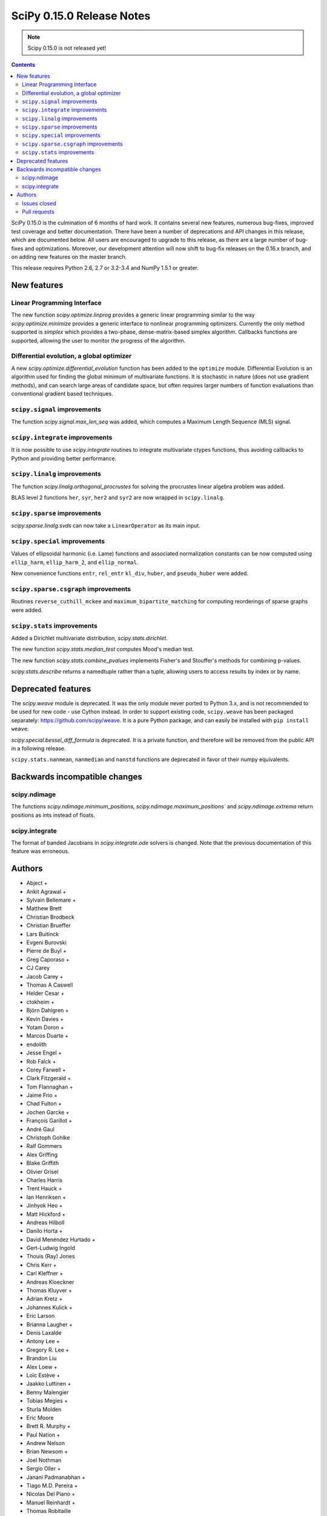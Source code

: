 ==========================
SciPy 0.15.0 Release Notes
==========================

.. note:: Scipy 0.15.0 is not released yet!

.. contents::

SciPy 0.15.0 is the culmination of 6 months of hard work. It contains
several new features, numerous bug-fixes, improved test coverage and
better documentation.  There have been a number of deprecations and
API changes in this release, which are documented below.  All users
are encouraged to upgrade to this release, as there are a large number
of bug-fixes and optimizations.  Moreover, our development attention
will now shift to bug-fix releases on the 0.16.x branch, and on adding
new features on the master branch.

This release requires Python 2.6, 2.7 or 3.2-3.4 and NumPy 1.5.1 or greater.


New features
============

Linear Programming Interface
----------------------------

The new function `scipy.optimize.linprog` provides a generic
linear programming similar to the way `scipy.optimize.minimize`
provides a generic interface to nonlinear programming optimizers.
Currently the only method supported is *simplex* which provides
a two-phase, dense-matrix-based simplex algorithm. Callbacks
functions are supported, allowing the user to monitor the progress
of the algorithm.

Differential evolution, a global optimizer
------------------------------------------

A new `scipy.optimize.differential_evolution` function has been added to the
``optimize`` module.  Differential Evolution is an algorithm used for finding
the global minimum of multivariate functions. It is stochastic in nature (does
not use gradient methods), and can search large areas of candidate space, but
often requires larger numbers of function evaluations than conventional
gradient based techniques.

``scipy.signal`` improvements
-----------------------------

The function `scipy.signal.max_len_seq` was added, which computes a Maximum
Length Sequence (MLS) signal.

``scipy.integrate`` improvements
--------------------------------

It is now possible to use `scipy.integrate` routines to integrate
multivariate ctypes functions, thus avoiding callbacks to Python and
providing better performance.

``scipy.linalg`` improvements
-----------------------------

The function `scipy.linalg.orthogonal_procrustes` for solving the procrustes
linear algebra problem was added.

BLAS level 2 functions ``her``, ``syr``, ``her2`` and ``syr2`` are now wrapped
in ``scipy.linalg``.

``scipy.sparse`` improvements
-----------------------------

`scipy.sparse.linalg.svds` can now take a ``LinearOperator`` as its main input.

``scipy.special`` improvements
------------------------------

Values of ellipsoidal harmonic (i.e. Lame) functions and associated
normalization constants can be now computed using ``ellip_harm``,
``ellip_harm_2``, and ``ellip_normal``.

New convenience functions ``entr``, ``rel_entr`` ``kl_div``,
``huber``, and ``pseudo_huber`` were added.

``scipy.sparse.csgraph`` improvements
-------------------------------------

Routines ``reverse_cuthill_mckee`` and ``maximum_bipartite_matching``
for computing reorderings of sparse graphs were added.

``scipy.stats`` improvements
----------------------------

Added a Dirichlet multivariate distribution, `scipy.stats.dirichlet`.

The new function `scipy.stats.median_test` computes Mood's median test.

The new function `scipy.stats.combine_pvalues` implements Fisher's
and Stouffer's methods for combining p-values.

`scipy.stats.describe` returns a namedtuple rather than a tuple, allowing
users to access results by index or by name.


Deprecated features
===================

The `scipy.weave` module is deprecated.  It was the only module never ported
to Python 3.x, and is not recommended to be used for new code - use Cython
instead.  In order to support existing code, ``scipy.weave`` has been packaged
separately: https://github.com/scipy/weave.  It is a pure Python package, and
can easily be installed with ``pip install weave``.

`scipy.special.bessel_diff_formula` is deprecated.  It is a private function,
and therefore will be removed from the public API in a following release.

``scipy.stats.nanmean``, ``nanmedian`` and ``nanstd`` functions are deprecated
in favor of their numpy equivalents.


Backwards incompatible changes
==============================

scipy.ndimage
-------------

The functions `scipy.ndimage.minimum_positions`,
`scipy.ndimage.maximum_positions`` and `scipy.ndimage.extrema` return
positions as ints instead of floats.

scipy.integrate
---------------

The format of banded Jacobians in `scipy.integrate.ode` solvers is
changed. Note that the previous documentation of this feature was
erroneous.

Authors
=======

* Abject +
* Ankit Agrawal +
* Sylvain Bellemare +
* Matthew Brett
* Christian Brodbeck
* Christian Brueffer
* Lars Buitinck
* Evgeni Burovski
* Pierre de Buyl +
* Greg Caporaso +
* CJ Carey
* Jacob Carey +
* Thomas A Caswell
* Helder Cesar +
* ctokheim +
* Björn Dahlgren +
* Kevin Davies +
* Yotam Doron +
* Marcos Duarte +
* endolith
* Jesse Engel +
* Rob Falck +
* Corey Farwell +
* Clark Fitzgerald +
* Tom Flannaghan +
* Jaime Frio +
* Chad Fulton +
* Jochen Garcke +
* François Garillot +
* André Gaul
* Christoph Gohlke
* Ralf Gommers
* Alex Griffing
* Blake Griffith
* Olivier Grisel
* Charles Harris
* Trent Hauck +
* Ian Henriksen +
* Jinhyok Heo +
* Matt Hickford +
* Andreas Hilboll
* Danilo Horta +
* David Menéndez Hurtado +
* Gert-Ludwig Ingold
* Thouis (Ray) Jones
* Chris Kerr +
* Carl Kleffner +
* Andreas Kloeckner
* Thomas Kluyver +
* Adrian Kretz +
* Johannes Kulick +
* Eric Larson
* Brianna Laugher +
* Denis Laxalde
* Antony Lee +
* Gregory R. Lee +
* Brandon Liu
* Alex Loew +
* Loïc Estève +
* Jaakko Luttinen +
* Benny Malengier
* Tobias Megies +
* Sturla Molden
* Eric Moore
* Brett R. Murphy +
* Paul Nation +
* Andrew Nelson
* Brian Newsom +
* Joel Nothman
* Sergio Oller +
* Janani Padmanabhan +
* Tiago M.D. Pereira +
* Nicolas Del Piano +
* Manuel Reinhardt +
* Thomas Robitaille
* Mike Romberg +
* Alex Rothberg +
* Sebastian Pölsterl +
* Maximilian Singh +
* Brigitta Sipocz +
* Alex Stewart +
* Julian Taylor
* James Tomlinson +
* Benjamin Trendelkamp-Schroer +
* Richard Tsai
* Alexey Umnov +
* Jacob Vanderplas
* Joris Vankerschaver
* Bastian Venthur +
* Pauli Virtanen
* Stefan van der Walt
* Yuxiang Wang +
* James T. Webber
* Warren Weckesser
* Axl West +
* Nathan Woods
* Benda Xu +
* Víctor Zabalza +
* Tiziano Zito +

A total of 99 people contributed to this release.
People with a "+" by their names contributed a patch for the first time.
This list of names is automatically generated, and may not be fully complete.


Issues closed
-------------

- `#1431 <https://github.com/scipy/scipy/issues/1431>`__: ellipk(x) extending its domain for x<0 (Trac #904)
- `#1727 <https://github.com/scipy/scipy/issues/1727>`__: consistency of std interface (Trac #1200)
- `#1851 <https://github.com/scipy/scipy/issues/1851>`__: Shape parameter negated in genextreme (relative to R, MATLAB,...
- `#1889 <https://github.com/scipy/scipy/issues/1889>`__: interp2d is weird (Trac #1364)
- `#2188 <https://github.com/scipy/scipy/issues/2188>`__: splev gives wrong values or crashes outside of support when der...
- `#2343 <https://github.com/scipy/scipy/issues/2343>`__: scipy.insterpolate's splrep function fails with certain combinations...
- `#2669 <https://github.com/scipy/scipy/issues/2669>`__: .signal.ltisys.ss2tf should only apply to MISO systems in current...
- `#2911 <https://github.com/scipy/scipy/issues/2911>`__: interpolate.splder() failure on Fedora
- `#3171 <https://github.com/scipy/scipy/issues/3171>`__: future of weave in scipy
- `#3176 <https://github.com/scipy/scipy/issues/3176>`__: Suggestion to improve error message in scipy.integrate.odeint
- `#3198 <https://github.com/scipy/scipy/issues/3198>`__: pdf() and logpdf() methods for scipy.stats.gaussian_kde
- `#3318 <https://github.com/scipy/scipy/issues/3318>`__: Travis CI is breaking on test("full")
- `#3329 <https://github.com/scipy/scipy/issues/3329>`__: scipy.stats.scoreatpercentile backward-incompatible change not...
- `#3362 <https://github.com/scipy/scipy/issues/3362>`__: Reference cycle in scipy.sparse.linalg.eigs with shift-invert...
- `#3364 <https://github.com/scipy/scipy/issues/3364>`__: BUG: linalg.hessenberg broken (wrong results)
- `#3376 <https://github.com/scipy/scipy/issues/3376>`__: stats f_oneway needs floats
- `#3379 <https://github.com/scipy/scipy/issues/3379>`__: Installation of scipy 0.13.3 via zc.buildout fails
- `#3403 <https://github.com/scipy/scipy/issues/3403>`__: hierarchy.linkage raises an ugly exception for a compressed 2x2...
- `#3422 <https://github.com/scipy/scipy/issues/3422>`__: optimize.curve_fit() handles NaN by returning all parameters...
- `#3457 <https://github.com/scipy/scipy/issues/3457>`__: linalg.fractional_matrix_power has no docstring
- `#3469 <https://github.com/scipy/scipy/issues/3469>`__: DOC: `ndimage.find_object` ignores zero-values
- `#3491 <https://github.com/scipy/scipy/issues/3491>`__: optimize.leastsq() documentation should mention it does not work...
- `#3499 <https://github.com/scipy/scipy/issues/3499>`__: cluster.vq.whiten return nan for all zeros column in observations
- `#3503 <https://github.com/scipy/scipy/issues/3503>`__: minimize attempts to do vector addition when numpy arrays are...
- `#3508 <https://github.com/scipy/scipy/issues/3508>`__: exponweib.logpdf fails for valid parameters
- `#3509 <https://github.com/scipy/scipy/issues/3509>`__: libatlas3-base-dev does not exist
- `#3550 <https://github.com/scipy/scipy/issues/3550>`__: BUG: anomalous values computed by special.ellipkinc
- `#3555 <https://github.com/scipy/scipy/issues/3555>`__: `scipy.ndimage` positions are float instead of int
- `#3557 <https://github.com/scipy/scipy/issues/3557>`__: UnivariateSpline.__call__ should pass all relevant args through...
- `#3569 <https://github.com/scipy/scipy/issues/3569>`__: No license statement for test data imported from boost?
- `#3576 <https://github.com/scipy/scipy/issues/3576>`__: mstats test failure (too sensitive?)
- `#3579 <https://github.com/scipy/scipy/issues/3579>`__: Errors on scipy 0.14.x branch using MKL, Ubuntu 14.04 x86_64
- `#3580 <https://github.com/scipy/scipy/issues/3580>`__: Operator overloading with sparse matrices
- `#3587 <https://github.com/scipy/scipy/issues/3587>`__: Wrong alphabetical order in continuous statistical distribution...
- `#3596 <https://github.com/scipy/scipy/issues/3596>`__: scipy.signal.fftconvolve no longer threadsafe
- `#3623 <https://github.com/scipy/scipy/issues/3623>`__: BUG: signal.convolve takes longer than it needs to
- `#3655 <https://github.com/scipy/scipy/issues/3655>`__: Integer returned from integer data in scipy.signal.periodogram...
- `#3662 <https://github.com/scipy/scipy/issues/3662>`__: Travis failure on Numpy 1.5.1 (not reproducible?)
- `#3668 <https://github.com/scipy/scipy/issues/3668>`__: dendogram(orientation='foo')
- `#3669 <https://github.com/scipy/scipy/issues/3669>`__: KroghInterpolator doesn't pass through points
- `#3672 <https://github.com/scipy/scipy/issues/3672>`__: Inserting a knot in a spline
- `#3682 <https://github.com/scipy/scipy/issues/3682>`__: misleading documentation of scipy.optimize.curve_fit
- `#3699 <https://github.com/scipy/scipy/issues/3699>`__: BUG?: minor problem with scipy.signal.lfilter w/initial conditions
- `#3700 <https://github.com/scipy/scipy/issues/3700>`__: Inconsistent exceptions raised by scipy.io.loadmat
- `#3703 <https://github.com/scipy/scipy/issues/3703>`__: TypeError for RegularGridInterpolator with big-endian data
- `#3714 <https://github.com/scipy/scipy/issues/3714>`__: Misleading error message in eigsh: k must be between 1 and rank(A)-1
- `#3720 <https://github.com/scipy/scipy/issues/3720>`__: coo_matrix.setdiag() fails
- `#3740 <https://github.com/scipy/scipy/issues/3740>`__: Scipy.Spatial.KdTree (Query) Return Type?
- `#3761 <https://github.com/scipy/scipy/issues/3761>`__: Invalid result from scipy.special.btdtri
- `#3784 <https://github.com/scipy/scipy/issues/3784>`__: DOC - Special Functions - Drum example fix for higher modes
- `#3785 <https://github.com/scipy/scipy/issues/3785>`__: minimize() should have friendlier args=
- `#3787 <https://github.com/scipy/scipy/issues/3787>`__: BUG: signal: Division by zero in lombscargle
- `#3800 <https://github.com/scipy/scipy/issues/3800>`__: BUG: scipy.sparse.csgraph.shortest_path overwrites input matrix
- `#3817 <https://github.com/scipy/scipy/issues/3817>`__: Warning in calculating moments from Binomial distribution for...
- `#3821 <https://github.com/scipy/scipy/issues/3821>`__: review scipy usage of `np.ma.is_masked`
- `#3829 <https://github.com/scipy/scipy/issues/3829>`__: Linear algebra function documentation doesn't mention default...
- `#3830 <https://github.com/scipy/scipy/issues/3830>`__: A bug in Docstring of scipy.linalg.eig
- `#3844 <https://github.com/scipy/scipy/issues/3844>`__: Issue with shape parameter returned by genextreme
- `#3858 <https://github.com/scipy/scipy/issues/3858>`__: "ImportError: No module named Cython.Compiler.Main" on install
- `#3876 <https://github.com/scipy/scipy/issues/3876>`__: savgol_filter not in release notes and has no versionadded
- `#3884 <https://github.com/scipy/scipy/issues/3884>`__: scipy.stats.kendalltau empty array error
- `#3895 <https://github.com/scipy/scipy/issues/3895>`__: ValueError: illegal value in 12-th argument of internal gesdd...
- `#3898 <https://github.com/scipy/scipy/issues/3898>`__: skimage test broken by minmax filter change
- `#3901 <https://github.com/scipy/scipy/issues/3901>`__: scipy sparse errors with numpy master
- `#3905 <https://github.com/scipy/scipy/issues/3905>`__: DOC: optimize: linprog docstring has two "Returns" sections
- `#3915 <https://github.com/scipy/scipy/issues/3915>`__: DOC: sphinx warnings because of `**kwds` in the stats distributions...
- `#3935 <https://github.com/scipy/scipy/issues/3935>`__: Split stats.distributions files in tutorial
- `#3969 <https://github.com/scipy/scipy/issues/3969>`__: gh-3607 breaks backward compatibility in ode solver banded jacobians
- `#4025 <https://github.com/scipy/scipy/issues/4025>`__: DOC: signal: The return value of find_peaks_cwt is not documented.
- `#4029 <https://github.com/scipy/scipy/issues/4029>`__: scipy.stats.nbinom.logpmf(0,1,1) returns nan. Correct value is...
- `#4032 <https://github.com/scipy/scipy/issues/4032>`__: ERROR: test_imresize (test_pilutil.TestPILUtil)
- `#4038 <https://github.com/scipy/scipy/issues/4038>`__: errors do not propagate through scipy.integrate.odeint properly
- `#4171 <https://github.com/scipy/scipy/issues/4171>`__: orthogonal_procrustes always returns scale.
- `#4176 <https://github.com/scipy/scipy/issues/4176>`__: Solving the Discrete Lyapunov Equation does not work with matrix...


Pull requests
-------------

- `#3109 <https://github.com/scipy/scipy/pull/3109>`__: ENH Added Fisher's method and Stouffer's Z-score method
- `#3225 <https://github.com/scipy/scipy/pull/3225>`__: Add the limiting distributions to generalized Pareto distribution...
- `#3262 <https://github.com/scipy/scipy/pull/3262>`__: Implement back end of faster multivariate integration
- `#3266 <https://github.com/scipy/scipy/pull/3266>`__: ENH: signal: add type=False as parameter for periodogram and...
- `#3273 <https://github.com/scipy/scipy/pull/3273>`__: Add PEP8 check to Travis-CI
- `#3342 <https://github.com/scipy/scipy/pull/3342>`__: ENH: linprog function for linear programming
- `#3348 <https://github.com/scipy/scipy/pull/3348>`__: BUG: add proper error handling when using interp2d on regular...
- `#3351 <https://github.com/scipy/scipy/pull/3351>`__: ENH: Add MLS method
- `#3382 <https://github.com/scipy/scipy/pull/3382>`__: ENH: scipy.special information theory functions
- `#3396 <https://github.com/scipy/scipy/pull/3396>`__: ENH: improve stats.nanmedian more by assuming nans are rare
- `#3398 <https://github.com/scipy/scipy/pull/3398>`__: Added two wrappers to the gaussian_kde class.
- `#3405 <https://github.com/scipy/scipy/pull/3405>`__: BUG: cluster.linkage array conversion to double dtype
- `#3407 <https://github.com/scipy/scipy/pull/3407>`__: MAINT: use assert_warns instead of a more complicated mechanism
- `#3409 <https://github.com/scipy/scipy/pull/3409>`__: ENH: change to use array view in signal/_peak_finding.py
- `#3416 <https://github.com/scipy/scipy/pull/3416>`__: Issue 3376 : stats f_oneway needs floats
- `#3419 <https://github.com/scipy/scipy/pull/3419>`__: BUG: tools: Fix list of FMA instructions in detect_cpu_extensions_wine.py
- `#3420 <https://github.com/scipy/scipy/pull/3420>`__: DOC: stats: Add 'entropy' to the stats package-level documentation.
- `#3429 <https://github.com/scipy/scipy/pull/3429>`__: BUG: close intermediate file descriptor right after it is used...
- `#3430 <https://github.com/scipy/scipy/pull/3430>`__: MAINT: Fix some cython variable declarations to avoid warnings...
- `#3433 <https://github.com/scipy/scipy/pull/3433>`__: Correcting the normalization of chebwin window function
- `#3435 <https://github.com/scipy/scipy/pull/3435>`__: Add more precise link to R's quantile documentation
- `#3446 <https://github.com/scipy/scipy/pull/3446>`__: ENH: scipy.optimize - adding differential_evolution
- `#3450 <https://github.com/scipy/scipy/pull/3450>`__: MAINT: remove unused function scipy.stats.mstats_basic._kolmog1
- `#3458 <https://github.com/scipy/scipy/pull/3458>`__: Reworked version of PR-3084 (mstats-stats comparison)
- `#3462 <https://github.com/scipy/scipy/pull/3462>`__: MAINT : Returning a warning for low attenuation values of chebwin...
- `#3463 <https://github.com/scipy/scipy/pull/3463>`__: DOC: linalg: Add examples to functions in matfuncs.py
- `#3477 <https://github.com/scipy/scipy/pull/3477>`__: ENH: sparse: release GIL in sparsetools routines
- `#3480 <https://github.com/scipy/scipy/pull/3480>`__: DOC: Add more details to deconvolve docstring
- `#3484 <https://github.com/scipy/scipy/pull/3484>`__: BLD: fix Qhull build issue with MinGW-w64. Closes gh-3237.
- `#3498 <https://github.com/scipy/scipy/pull/3498>`__: MAINT: io: remove old warnings from idl.py
- `#3504 <https://github.com/scipy/scipy/pull/3504>`__: BUG: cluster.vq.whiten returns nan or inf when std==0
- `#3510 <https://github.com/scipy/scipy/pull/3510>`__: MAINT: stats: Reimplement the pdf and logpdf methods of exponweib.
- `#3512 <https://github.com/scipy/scipy/pull/3512>`__: Fix PEP8 errors showing up on TravisCI after pep8 1.5 release
- `#3514 <https://github.com/scipy/scipy/pull/3514>`__: DOC: libatlas3-base-dev seems to have never been a thing
- `#3516 <https://github.com/scipy/scipy/pull/3516>`__: DOC improve scipy.sparse docstrings
- `#3517 <https://github.com/scipy/scipy/pull/3517>`__: ENH: speed-up ndimage.filters.min(max)imum_filter1d
- `#3518 <https://github.com/scipy/scipy/pull/3518>`__: Issues in scipy.misc.logsumexp
- `#3526 <https://github.com/scipy/scipy/pull/3526>`__: DOC: graphical example for cwt, and use a more interesting signal
- `#3527 <https://github.com/scipy/scipy/pull/3527>`__: ENH: Implement min(max)imum_filter1d using the MINLIST algorithm
- `#3537 <https://github.com/scipy/scipy/pull/3537>`__: STY: reduce number of C compiler warnings
- `#3540 <https://github.com/scipy/scipy/pull/3540>`__: DOC: linalg: add docstring to fractional_matrix_power
- `#3542 <https://github.com/scipy/scipy/pull/3542>`__: kde.py Doc Typo
- `#3545 <https://github.com/scipy/scipy/pull/3545>`__: BUG: stats: stats.levy.cdf with small arguments loses precision.
- `#3547 <https://github.com/scipy/scipy/pull/3547>`__: BUG: special: erfcinv with small arguments loses precision.
- `#3553 <https://github.com/scipy/scipy/pull/3553>`__: DOC: Convolve examples
- `#3561 <https://github.com/scipy/scipy/pull/3561>`__: FIX: in ndimage.measurements return positions as int instead...
- `#3564 <https://github.com/scipy/scipy/pull/3564>`__: Fix test failures with numpy master. Closes gh-3554
- `#3565 <https://github.com/scipy/scipy/pull/3565>`__: ENH: make interp2d accept unsorted arrays for interpolation.
- `#3566 <https://github.com/scipy/scipy/pull/3566>`__: BLD: add numpy requirement to metadata if it can't be imported.
- `#3567 <https://github.com/scipy/scipy/pull/3567>`__: DOC: move matfuncs docstrings to user-visible functions
- `#3574 <https://github.com/scipy/scipy/pull/3574>`__: Fixes multiple bugs in mstats.theilslopes
- `#3577 <https://github.com/scipy/scipy/pull/3577>`__: TST: decrease sensitivity of an mstats test
- `#3585 <https://github.com/scipy/scipy/pull/3585>`__: Cleanup of code in scipy.constants
- `#3589 <https://github.com/scipy/scipy/pull/3589>`__: BUG: sparse: allow operator overloading
- `#3594 <https://github.com/scipy/scipy/pull/3594>`__: BUG: lobpcg returned wrong values for small matrices (n < 10)
- `#3598 <https://github.com/scipy/scipy/pull/3598>`__: MAINT: fix coverage and coveralls
- `#3599 <https://github.com/scipy/scipy/pull/3599>`__: MAINT: symeig -- now that's a name I've not heard in a long time
- `#3602 <https://github.com/scipy/scipy/pull/3602>`__: MAINT: clean up the new optimize.linprog and add a few more tests
- `#3607 <https://github.com/scipy/scipy/pull/3607>`__: BUG: integrate: Fix some bugs and documentation errors in the...
- `#3609 <https://github.com/scipy/scipy/pull/3609>`__: MAINT integrate/odepack: kill dead Fortran code
- `#3616 <https://github.com/scipy/scipy/pull/3616>`__: FIX: Invalid values
- `#3617 <https://github.com/scipy/scipy/pull/3617>`__: Sort netcdf variables in a Python-3 compatible way
- `#3622 <https://github.com/scipy/scipy/pull/3622>`__: DOC: Added 0.15.0 release notes entry for linprog function.
- `#3625 <https://github.com/scipy/scipy/pull/3625>`__: Fix documentation for cKDTree.sparse_distance_matrix
- `#3626 <https://github.com/scipy/scipy/pull/3626>`__: MAINT: linalg.orth memory efficiency
- `#3627 <https://github.com/scipy/scipy/pull/3627>`__: MAINT: stats: A bit of clean up
- `#3628 <https://github.com/scipy/scipy/pull/3628>`__: MAINT: signal: remove a useless function from wavelets.py
- `#3632 <https://github.com/scipy/scipy/pull/3632>`__: ENH: stats: Add Mood's median test.
- `#3636 <https://github.com/scipy/scipy/pull/3636>`__: MAINT: cluster: some clean up
- `#3638 <https://github.com/scipy/scipy/pull/3638>`__: DOC: docstring of optimize.basinhopping confuses singular and...
- `#3639 <https://github.com/scipy/scipy/pull/3639>`__: BUG: change ddof default to 1 in mstats.sem, consistent with...
- `#3640 <https://github.com/scipy/scipy/pull/3640>`__: Weave: deprecate the module and disable slow tests on TravisCI
- `#3641 <https://github.com/scipy/scipy/pull/3641>`__: ENH: Added support for date attributes to io.arff.arffread
- `#3644 <https://github.com/scipy/scipy/pull/3644>`__: MAINT: stats: remove superfluous alias in mstats_basic.py
- `#3646 <https://github.com/scipy/scipy/pull/3646>`__: ENH: adding `sum_duplicates` method to COO sparse matrix
- `#3647 <https://github.com/scipy/scipy/pull/3647>`__: Fix for #3596: Make fftconvolve threadsafe
- `#3650 <https://github.com/scipy/scipy/pull/3650>`__: BUG: sparse: smarter random index selection
- `#3652 <https://github.com/scipy/scipy/pull/3652>`__: fix wrong option name in power_divergence dosctring example
- `#3654 <https://github.com/scipy/scipy/pull/3654>`__: Changing EPD to Canopy
- `#3657 <https://github.com/scipy/scipy/pull/3657>`__: BUG: signal.welch: ensure floating point dtype regardless of...
- `#3660 <https://github.com/scipy/scipy/pull/3660>`__: TST: mark a test as known fail
- `#3661 <https://github.com/scipy/scipy/pull/3661>`__: BLD: ignore pep8 E302 (expected 2 blank lines, found 1)
- `#3663 <https://github.com/scipy/scipy/pull/3663>`__: BUG: fix leaking errstate, and ignore invalid= errors in a test
- `#3664 <https://github.com/scipy/scipy/pull/3664>`__: BUG: correlate was extremely slow when in2.size > in1.size
- `#3667 <https://github.com/scipy/scipy/pull/3667>`__: ENH: Adds default params to pdfs of multivariate_norm
- `#3670 <https://github.com/scipy/scipy/pull/3670>`__: ENH: Small speedup of FFT size check
- `#3671 <https://github.com/scipy/scipy/pull/3671>`__: DOC: adding differential_evolution function to 0.15 release notes
- `#3673 <https://github.com/scipy/scipy/pull/3673>`__: BUG: interpolate/fitpack: arguments to fortran routines may not...
- `#3674 <https://github.com/scipy/scipy/pull/3674>`__: Add support for appending to existing netcdf files
- `#3681 <https://github.com/scipy/scipy/pull/3681>`__: Speed up test('full'), solve Travis CI timeout issues
- `#3683 <https://github.com/scipy/scipy/pull/3683>`__: ENH: cluster: rewrite and optimize `vq` in Cython
- `#3684 <https://github.com/scipy/scipy/pull/3684>`__: Update special docs
- `#3688 <https://github.com/scipy/scipy/pull/3688>`__: Spacing in special docstrings
- `#3692 <https://github.com/scipy/scipy/pull/3692>`__: ENH: scipy.special: Improving sph_harm function
- `#3693 <https://github.com/scipy/scipy/pull/3693>`__: Update refguide entries for signal and fftpack
- `#3695 <https://github.com/scipy/scipy/pull/3695>`__: Update continuous.rst
- `#3696 <https://github.com/scipy/scipy/pull/3696>`__: ENH: check for valid 'orientation' kwarg in dendrogram()
- `#3701 <https://github.com/scipy/scipy/pull/3701>`__: make 'a' and 'b' coefficients atleast_1d array in filtfilt
- `#3702 <https://github.com/scipy/scipy/pull/3702>`__: BUG: cluster: _vq unable to handle large features
- `#3704 <https://github.com/scipy/scipy/pull/3704>`__: BUG: special: ellip(k,e)inc nan and double expected value
- `#3707 <https://github.com/scipy/scipy/pull/3707>`__: BUG: handle fill_value dtype checks correctly in RegularGridInterpolator
- `#3708 <https://github.com/scipy/scipy/pull/3708>`__: Reraise exception on failure to read mat file.
- `#3709 <https://github.com/scipy/scipy/pull/3709>`__: BUG: cast 'x' to correct dtype in KroghInterpolator._evaluate
- `#3712 <https://github.com/scipy/scipy/pull/3712>`__: ENH: cluster: reimplement the update-step of K-means in Cython
- `#3713 <https://github.com/scipy/scipy/pull/3713>`__: FIX: Check type of lfiltic
- `#3718 <https://github.com/scipy/scipy/pull/3718>`__: Changed INSTALL file extension to rst
- `#3719 <https://github.com/scipy/scipy/pull/3719>`__: address svds returning nans for zero input matrix
- `#3722 <https://github.com/scipy/scipy/pull/3722>`__: MAINT: spatial: static, unused code, sqrt(sqeuclidean)
- `#3725 <https://github.com/scipy/scipy/pull/3725>`__: ENH: use numpys nanmedian if available
- `#3727 <https://github.com/scipy/scipy/pull/3727>`__: TST: add a new fixed_point test and change some test function...
- `#3731 <https://github.com/scipy/scipy/pull/3731>`__: BUG: fix romb in scipy.integrate.quadrature
- `#3734 <https://github.com/scipy/scipy/pull/3734>`__: DOC: simplify examples with semilogx
- `#3735 <https://github.com/scipy/scipy/pull/3735>`__: DOC: Add minimal docstrings to lti.impulse/step
- `#3736 <https://github.com/scipy/scipy/pull/3736>`__: BUG: cast pchip arguments to floats
- `#3744 <https://github.com/scipy/scipy/pull/3744>`__: stub out inherited methods of Akima1DInterpolator
- `#3746 <https://github.com/scipy/scipy/pull/3746>`__: DOC: Fix formatting for Raises section
- `#3748 <https://github.com/scipy/scipy/pull/3748>`__: ENH: Added discrete Lyapunov transformation solve
- `#3750 <https://github.com/scipy/scipy/pull/3750>`__: Enable automated testing with Python 3.4
- `#3751 <https://github.com/scipy/scipy/pull/3751>`__: Reverse Cuthill-McKee and Maximum Bipartite Matching reorderings...
- `#3759 <https://github.com/scipy/scipy/pull/3759>`__: MAINT: avoid indexing with a float array
- `#3762 <https://github.com/scipy/scipy/pull/3762>`__: TST: filter out RuntimeWarning in vq tests
- `#3766 <https://github.com/scipy/scipy/pull/3766>`__: TST: cluster: some cleanups in test_hierarchy.py
- `#3767 <https://github.com/scipy/scipy/pull/3767>`__: ENH/BUG: support negative m in elliptic integrals
- `#3769 <https://github.com/scipy/scipy/pull/3769>`__: ENH: avoid repeated matrix inverse
- `#3770 <https://github.com/scipy/scipy/pull/3770>`__: BUG: signal: In lfilter_zi, b was not rescaled correctly when...
- `#3772 <https://github.com/scipy/scipy/pull/3772>`__: STY avoid unnecessary transposes in csr_matrix.getcol/row
- `#3773 <https://github.com/scipy/scipy/pull/3773>`__: ENH: Add ext parameter to UnivariateSpline call
- `#3774 <https://github.com/scipy/scipy/pull/3774>`__: BUG: in integrate/quadpack.h, put all declarations before statements.
- `#3779 <https://github.com/scipy/scipy/pull/3779>`__: Incbet fix
- `#3788 <https://github.com/scipy/scipy/pull/3788>`__: BUG: Fix lombscargle ZeroDivisionError
- `#3791 <https://github.com/scipy/scipy/pull/3791>`__: Some maintenance for doc builds
- `#3795 <https://github.com/scipy/scipy/pull/3795>`__: scipy.special.legendre docstring
- `#3796 <https://github.com/scipy/scipy/pull/3796>`__: TYPO: sheroidal -> spheroidal
- `#3801 <https://github.com/scipy/scipy/pull/3801>`__: BUG: shortest_path overwrite
- `#3803 <https://github.com/scipy/scipy/pull/3803>`__: TST: lombscargle regression test related to atan vs atan2
- `#3809 <https://github.com/scipy/scipy/pull/3809>`__: ENH: orthogonal procrustes solver
- `#3811 <https://github.com/scipy/scipy/pull/3811>`__: ENH: scipy.special, Implemented Ellipsoidal harmonic function:...
- `#3819 <https://github.com/scipy/scipy/pull/3819>`__: BUG: make a fully connected csgraph from an ndarray with no zeros
- `#3820 <https://github.com/scipy/scipy/pull/3820>`__: MAINT: avoid spurious warnings in binom(n, p=0).mean() etc
- `#3825 <https://github.com/scipy/scipy/pull/3825>`__: Don't claim scipy.cluster does distance matrix calculations.
- `#3827 <https://github.com/scipy/scipy/pull/3827>`__: get and set diagonal of coo_matrix, and related csgraph laplacian...
- `#3832 <https://github.com/scipy/scipy/pull/3832>`__: DOC: Minor additions to integrate/nquad docstring.
- `#3845 <https://github.com/scipy/scipy/pull/3845>`__: Bug fix for #3842: Bug in scipy.optimize.line_search
- `#3848 <https://github.com/scipy/scipy/pull/3848>`__: BUG: edge case where the covariance matrix is exactly zero
- `#3850 <https://github.com/scipy/scipy/pull/3850>`__: DOC: typo
- `#3851 <https://github.com/scipy/scipy/pull/3851>`__: DOC: document default argument values for some arpack functions
- `#3860 <https://github.com/scipy/scipy/pull/3860>`__: DOC: sparse: add the function 'find' to the module-level docstring
- `#3861 <https://github.com/scipy/scipy/pull/3861>`__: BUG: Removed unnecessary storage of args as instance variables...
- `#3862 <https://github.com/scipy/scipy/pull/3862>`__: BUG: signal: fix handling of multi-output systems in ss2tf.
- `#3865 <https://github.com/scipy/scipy/pull/3865>`__: Feature request: ability to read heterogeneous types in FortranFile
- `#3866 <https://github.com/scipy/scipy/pull/3866>`__: MAINT: update pip wheelhouse for installs
- `#3871 <https://github.com/scipy/scipy/pull/3871>`__: MAINT: linalg: get rid of calc_lwork.f
- `#3872 <https://github.com/scipy/scipy/pull/3872>`__: MAINT: use scipy.linalg instead of np.dual
- `#3873 <https://github.com/scipy/scipy/pull/3873>`__: BLD: show a more informative message if Cython wasn't installed.
- `#3874 <https://github.com/scipy/scipy/pull/3874>`__: TST: cluster: cleanup the hierarchy test data
- `#3877 <https://github.com/scipy/scipy/pull/3877>`__: DOC: Savitzky-Golay filter version added
- `#3878 <https://github.com/scipy/scipy/pull/3878>`__: DOC: move versionadded to notes
- `#3879 <https://github.com/scipy/scipy/pull/3879>`__: small tweaks to the docs
- `#3881 <https://github.com/scipy/scipy/pull/3881>`__: FIX incorrect sorting during fancy assignment
- `#3885 <https://github.com/scipy/scipy/pull/3885>`__: kendalltau function now returns a nan tuple if empty arrays used...
- `#3886 <https://github.com/scipy/scipy/pull/3886>`__: BUG: fixing linprog's kwarg order to match docs
- `#3888 <https://github.com/scipy/scipy/pull/3888>`__: BUG: optimize: In _linprog_simplex, handle the case where the...
- `#3891 <https://github.com/scipy/scipy/pull/3891>`__: BUG: stats: Fix ValueError message in chi2_contingency.
- `#3892 <https://github.com/scipy/scipy/pull/3892>`__: DOC: sparse.linalg: Fix lobpcg docstring.
- `#3894 <https://github.com/scipy/scipy/pull/3894>`__: DOC: stats: Assorted docstring edits.
- `#3896 <https://github.com/scipy/scipy/pull/3896>`__: Fix 2 mistakes in MatrixMarket format parsing
- `#3897 <https://github.com/scipy/scipy/pull/3897>`__: BUG: associated Legendre function of second kind for 1<x<1.0001
- `#3899 <https://github.com/scipy/scipy/pull/3899>`__: BUG: fix undefined behavior in alngam
- `#3906 <https://github.com/scipy/scipy/pull/3906>`__: MAINT/DOC: Whitespace tweaks in several docstrings.
- `#3907 <https://github.com/scipy/scipy/pull/3907>`__: TST: relax bounds of interpolate test to accomodate rounding...
- `#3909 <https://github.com/scipy/scipy/pull/3909>`__: MAINT: Create a common version of `count_nonzero` for compatibility...
- `#3910 <https://github.com/scipy/scipy/pull/3910>`__: Fix a couple of test errors in master
- `#3911 <https://github.com/scipy/scipy/pull/3911>`__: Use MathJax for the html docs
- `#3914 <https://github.com/scipy/scipy/pull/3914>`__: Rework the _roots functions and document them.
- `#3916 <https://github.com/scipy/scipy/pull/3916>`__: Remove all linpack_lite code and replace with LAPACK routines
- `#3917 <https://github.com/scipy/scipy/pull/3917>`__: splines, constant extrapolation
- `#3918 <https://github.com/scipy/scipy/pull/3918>`__: DOC: tweak the rv_discrete docstring example
- `#3919 <https://github.com/scipy/scipy/pull/3919>`__: Quadrature speed-up: scipy.special.orthogonal.p_roots with cache
- `#3920 <https://github.com/scipy/scipy/pull/3920>`__: DOC: Clarify docstring for `sigma` parameter for `curve_fit`
- `#3922 <https://github.com/scipy/scipy/pull/3922>`__: Fixed Docstring issues in linprog (Fixes #3905).
- `#3924 <https://github.com/scipy/scipy/pull/3924>`__: Coerce args into tuple if necessary.
- `#3926 <https://github.com/scipy/scipy/pull/3926>`__: DOC: Surround stats class methods in docstrings with backticks.
- `#3927 <https://github.com/scipy/scipy/pull/3927>`__: Changed doc for romb's dx parameter to int.
- `#3928 <https://github.com/scipy/scipy/pull/3928>`__: check FITPACK conditions in LSQUnivariateSpline
- `#3929 <https://github.com/scipy/scipy/pull/3929>`__: Added a warning about leastsq using with NaNs.
- `#3930 <https://github.com/scipy/scipy/pull/3930>`__: ENH: optimize: curve_fit now warns if pcov is undetermined
- `#3932 <https://github.com/scipy/scipy/pull/3932>`__: Clarified the k > n case.
- `#3933 <https://github.com/scipy/scipy/pull/3933>`__: DOC: remove `import scipy as sp` abbreviation here and there
- `#3936 <https://github.com/scipy/scipy/pull/3936>`__: Add license and copyright holders to test data imported from...
- `#3938 <https://github.com/scipy/scipy/pull/3938>`__: DOC: Corrected documentation for return types.
- `#3939 <https://github.com/scipy/scipy/pull/3939>`__: DOC: fitpack: add a note about Sch-W conditions to splrep docstring
- `#3940 <https://github.com/scipy/scipy/pull/3940>`__: TST: integrate: Remove an invalid test of odeint.
- `#3942 <https://github.com/scipy/scipy/pull/3942>`__: FIX: Corrected error message of eigsh.
- `#3943 <https://github.com/scipy/scipy/pull/3943>`__: ENH: release GIL for filter and interpolation of ndimage
- `#3944 <https://github.com/scipy/scipy/pull/3944>`__: FIX: Raise value error if window data-type is unsupported
- `#3946 <https://github.com/scipy/scipy/pull/3946>`__: Fixed signal.get_window with unicode window name
- `#3947 <https://github.com/scipy/scipy/pull/3947>`__: MAINT: some docstring fixes and style cleanups in stats.mstats
- `#3949 <https://github.com/scipy/scipy/pull/3949>`__: DOC: fix a couple of issues in stats docstrings.
- `#3950 <https://github.com/scipy/scipy/pull/3950>`__: TST: sparse: remove known failure that doesn't fail
- `#3951 <https://github.com/scipy/scipy/pull/3951>`__: TST: switch from Rackspace wheelhouse to numpy/cython source...
- `#3952 <https://github.com/scipy/scipy/pull/3952>`__: DOC: stats: Small formatting correction to the 'chi' distribution...
- `#3953 <https://github.com/scipy/scipy/pull/3953>`__: DOC: stats: Several corrections and small additions to docstrings.
- `#3955 <https://github.com/scipy/scipy/pull/3955>`__: signal.__init__.py: remove duplicated `get_window` entry
- `#3959 <https://github.com/scipy/scipy/pull/3959>`__: TST: sparse: more "known failures" for DOK that don't fail
- `#3960 <https://github.com/scipy/scipy/pull/3960>`__: BUG: io.netcdf: do not close mmap if there are references left...
- `#3965 <https://github.com/scipy/scipy/pull/3965>`__: DOC: Fix a few more sphinx warnings that occur when building...
- `#3966 <https://github.com/scipy/scipy/pull/3966>`__: DOC: add guidelines for using test generators in HACKING
- `#3968 <https://github.com/scipy/scipy/pull/3968>`__: BUG: sparse.linalg: make Inv objects in arpack garbage-collectable...
- `#3971 <https://github.com/scipy/scipy/pull/3971>`__: Remove all linpack_lite code and replace with LAPACK routines
- `#3972 <https://github.com/scipy/scipy/pull/3972>`__: fix typo in error message
- `#3973 <https://github.com/scipy/scipy/pull/3973>`__: MAINT: better error message for multivariate normal.
- `#3981 <https://github.com/scipy/scipy/pull/3981>`__: turn the cryptically named scipy.special information theory functions...
- `#3984 <https://github.com/scipy/scipy/pull/3984>`__: Wrap her, syr, her2, syr2 blas routines
- `#3990 <https://github.com/scipy/scipy/pull/3990>`__: improve UnivariateSpline docs
- `#3991 <https://github.com/scipy/scipy/pull/3991>`__: ENH: stats: return namedtuple for describe output
- `#3993 <https://github.com/scipy/scipy/pull/3993>`__: DOC: stats: percentileofscore references np.percentile
- `#3997 <https://github.com/scipy/scipy/pull/3997>`__: BUG: linalg: pascal(35) was incorrect: last element overflowed...
- `#3998 <https://github.com/scipy/scipy/pull/3998>`__: MAINT: use isMaskedArray instead of is_masked to check type
- `#3999 <https://github.com/scipy/scipy/pull/3999>`__: TST: test against all of boost data files.
- `#4000 <https://github.com/scipy/scipy/pull/4000>`__: BUG: stats: Fix edge-case handling in a few distributions.
- `#4003 <https://github.com/scipy/scipy/pull/4003>`__: ENH: using python's warnings instead of prints in fitpack.
- `#4004 <https://github.com/scipy/scipy/pull/4004>`__: MAINT: optimize: remove a couple unused variables in zeros.c
- `#4006 <https://github.com/scipy/scipy/pull/4006>`__: BUG: Fix C90 compiler warnings in `NI_MinOrMaxFilter1D`
- `#4007 <https://github.com/scipy/scipy/pull/4007>`__: MAINT/DOC: Fix spelling of 'decomposition' in several files.
- `#4008 <https://github.com/scipy/scipy/pull/4008>`__: DOC: stats: Split the descriptions of the distributions in the...
- `#4015 <https://github.com/scipy/scipy/pull/4015>`__: TST: logsumexp regression test
- `#4016 <https://github.com/scipy/scipy/pull/4016>`__: MAINT: remove some inf-related warnings from logsumexp
- `#4020 <https://github.com/scipy/scipy/pull/4020>`__: DOC: stats: fix whitespace in docstrings of several distributions
- `#4023 <https://github.com/scipy/scipy/pull/4023>`__: Exactly one space required before assignments
- `#4024 <https://github.com/scipy/scipy/pull/4024>`__: In dendrogram(): Correct an argument name and a grammar issue...
- `#4041 <https://github.com/scipy/scipy/pull/4041>`__: BUG: misc: Ensure that the 'size' argument of PIL's 'resize'...
- `#4049 <https://github.com/scipy/scipy/pull/4049>`__: BUG: Return of _logpmf
- `#4051 <https://github.com/scipy/scipy/pull/4051>`__: BUG: expm of integer matrices
- `#4052 <https://github.com/scipy/scipy/pull/4052>`__: ENH: integrate: odeint: Handle exceptions in the callback functions.
- `#4053 <https://github.com/scipy/scipy/pull/4053>`__: BUG: stats: Refactor argument validation to avoid a unicode issue.
- `#4057 <https://github.com/scipy/scipy/pull/4057>`__: Added newline to scipy.sparse.linalg.svds documentation for correct...
- `#4058 <https://github.com/scipy/scipy/pull/4058>`__: MAINT: stats: Add note about change to scoreatpercentile in release...
- `#4059 <https://github.com/scipy/scipy/pull/4059>`__: ENH: interpolate: Allow splev to accept an n-dimensional array.
- `#4064 <https://github.com/scipy/scipy/pull/4064>`__: Documented the return value for scipy.signal.find_peaks_cwt
- `#4074 <https://github.com/scipy/scipy/pull/4074>`__: ENH: Support LinearOperator as input to svds
- `#4084 <https://github.com/scipy/scipy/pull/4084>`__: BUG: Match exception declarations in scipy/io/matlab/streams.pyx...
- `#4091 <https://github.com/scipy/scipy/pull/4091>`__: DOC: special: more clear instructions on how to evaluate polynomials
- `#4105 <https://github.com/scipy/scipy/pull/4105>`__: BUG: Workaround for SGEMV segfault in Accelerate
- `#4107 <https://github.com/scipy/scipy/pull/4107>`__: DOC: get rid of 'import \*' in examples
- `#4113 <https://github.com/scipy/scipy/pull/4113>`__: DOC: fix typos in distance.yule
- `#4114 <https://github.com/scipy/scipy/pull/4114>`__: MAINT C fixes
- `#4117 <https://github.com/scipy/scipy/pull/4117>`__: deprecate nanmean, nanmedian and nanstd in favor of their numpy...
- `#4126 <https://github.com/scipy/scipy/pull/4126>`__: scipy.io.idl: support description records and fix bug with null...
- `#4131 <https://github.com/scipy/scipy/pull/4131>`__: ENH: release GIL in more ndimage functions
- `#4132 <https://github.com/scipy/scipy/pull/4132>`__: MAINT: stats: fix a typo [skip ci]
- `#4145 <https://github.com/scipy/scipy/pull/4145>`__: DOC: Fix documentation error for nc chi-squared dist
- `#4150 <https://github.com/scipy/scipy/pull/4150>`__: Fix _nd_image.geometric_transform endianness bug
- `#4153 <https://github.com/scipy/scipy/pull/4153>`__: MAINT: remove use of deprecated numpy API in lib/lapack/ f2py...
- `#4156 <https://github.com/scipy/scipy/pull/4156>`__: MAINT: optimize: remove dead code
- `#4159 <https://github.com/scipy/scipy/pull/4159>`__: MAINT: optimize: clean up Zeros code
- `#4165 <https://github.com/scipy/scipy/pull/4165>`__: DOC: add missing special functions to __doc__
- `#4172 <https://github.com/scipy/scipy/pull/4172>`__: DOC: remove misleading procrustes docstring line
- `#4175 <https://github.com/scipy/scipy/pull/4175>`__: DOC: sparse: clarify CSC and CSR constructor usage
- `#4177 <https://github.com/scipy/scipy/pull/4177>`__: MAINT: enable np.matrix inputs to solve_discrete_lyapunov
- `#4179 <https://github.com/scipy/scipy/pull/4179>`__: TST: fix an intermittently failing test case for special.legendre
- `#4181 <https://github.com/scipy/scipy/pull/4181>`__: MAINT: remove unnecessary null checks before free
- `#4182 <https://github.com/scipy/scipy/pull/4182>`__: Ellipsoidal harmonics
- `#4183 <https://github.com/scipy/scipy/pull/4183>`__: Skip Cython build in Travis-CI
- `#4184 <https://github.com/scipy/scipy/pull/4184>`__: Pr 4074
- `#4187 <https://github.com/scipy/scipy/pull/4187>`__: Pr/3923
- `#4190 <https://github.com/scipy/scipy/pull/4190>`__: BUG: special: fix up ellip_harm build
- `#4193 <https://github.com/scipy/scipy/pull/4193>`__: BLD: fix msvc compiler errors
- `#4194 <https://github.com/scipy/scipy/pull/4194>`__: BUG: fix buffer dtype mismatch on win-amd64
- `#4199 <https://github.com/scipy/scipy/pull/4199>`__: ENH: Changed scipy.stats.describe output from datalen to nobs
- `#4201 <https://github.com/scipy/scipy/pull/4201>`__: DOC: add blas2 and nan* deprecations to the release notes
- `#4243 <https://github.com/scipy/scipy/pull/4243>`__: TST: bump test tolerances

